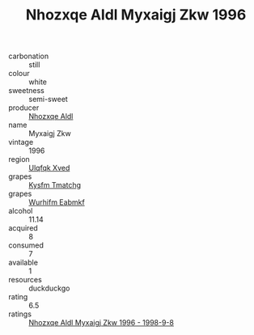 :PROPERTIES:
:ID:                     a1252a2e-f93a-49a8-8009-1a296af55a4e
:END:
#+TITLE: Nhozxqe Aldl Myxaigj Zkw 1996

- carbonation :: still
- colour :: white
- sweetness :: semi-sweet
- producer :: [[id:539af513-9024-4da4-8bd6-4dac33ba9304][Nhozxqe Aldl]]
- name :: Myxaigj Zkw
- vintage :: 1996
- region :: [[id:106b3122-bafe-43ea-b483-491e796c6f06][Ulqfqk Xved]]
- grapes :: [[id:7a9e9341-93e3-4ed9-9ea8-38cd8b5793b3][Kysfm Tmatchg]]
- grapes :: [[id:8bf68399-9390-412a-b373-ec8c24426e49][Wurhifm Eabmkf]]
- alcohol :: 11.14
- acquired :: 8
- consumed :: 7
- available :: 1
- resources :: duckduckgo
- rating :: 6.5
- ratings :: [[id:bd8c9d11-12c7-4ba4-8ecd-0d1d1a2043ce][Nhozxqe Aldl Myxaigj Zkw 1996 - 1998-9-8]]


